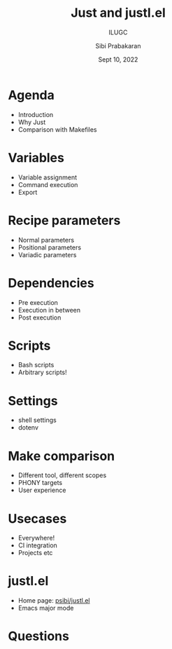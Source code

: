 #+TITLE: Just and justl.el
#+SUBTITLE: ILUGC
#+AUTHOR: Sibi Prabakaran
#+DATE: Sept 10, 2022

#+REVEAL: split
#+REVEAL_PLUGINS: (highlight)

* Agenda

- Introduction
- Why Just
- Comparison with Makefiles

* Variables

- Variable assignment
- Command execution
- Export

* Recipe parameters

- Normal parameters
- Positional parameters
- Variadic parameters

* Dependencies

- Pre execution
- Execution in between
- Post execution

* Scripts

- Bash scripts
- Arbitrary scripts!

* Settings

- shell settings
- dotenv

* Make comparison

- Different tool, different scopes
- PHONY targets
- User experience

* Usecases

- Everywhere!
- CI integration
- Projects etc

* justl.el

- Home page: [[https://github.com/psibi/justl.el][psibi/justl.el]]
- Emacs major mode

* Questions
